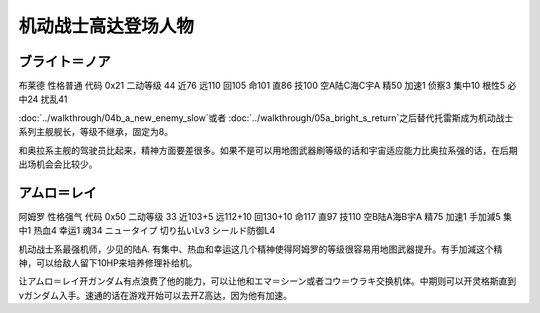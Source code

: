 .. _srw4_pilots_ms_gundam:

机动战士高达登场人物
=================================

----------------
ブライト＝ノア
----------------
布莱德 性格普通 代码 0x21 二动等级 44 近76 远110 回105 命101 直86 技100 空A陆C海C宇A 精50 加速1 侦察3 集中10 根性5 必中24 扰乱41

\ :doc:`../walkthrough/04b_a_new_enemy_slow`\ 或者 \ :doc:`../walkthrough/05a_bright_s_return`\ 之后替代托雷斯成为机动战士系列主舰舰长，等级不继承，固定为8。

和奥拉系主舰的驾驶员比起来，精神方面要差很多。如果不是可以用地图武器刷等级的话和宇宙适应能力比奥拉系强的话，在后期出场机会会比较少。

----------------
アムロ＝レイ
----------------

阿姆罗 性格强气 代码 0x50 二动等级 33 近103+5 远112+10 回130+10 命117 直97 技110 空B陆A海B宇A 精75 加速1 手加減5 集中1 热血4 幸运1 魂34 ニュータイプ 切り払いLv3 シールド防御L4

机动战士系最强机师，少见的陆A. 有集中、热血和幸运这几个精神使得阿姆罗的等级很容易用地图武器提升。有手加減这个精神，可以给敌人留下10HP来培养修理补给机。

让アムロ＝レイ开ガンダム有点浪费了他的能力，可以让他和エマ＝シーン或者コウ＝ウラキ交换机体。中期则可以开灵格斯直到νガンダム入手。速通的话在游戏开始可以去开Z高达，因为他有加速。


